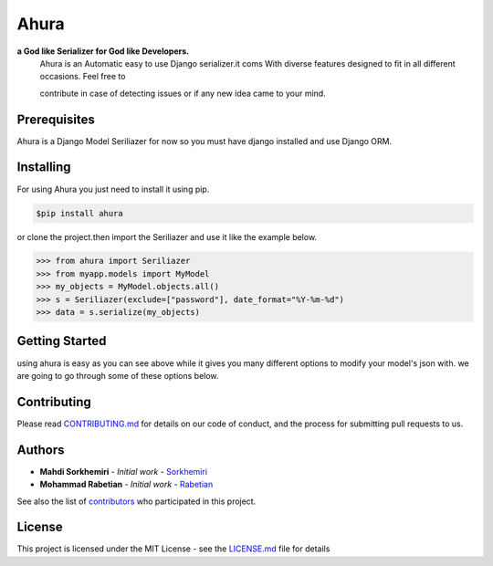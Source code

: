 Ahura
=======

**a God like Serializer for God like Developers.**
 | Ahura is an Automatic easy to use Django serializer.it coms With diverse features designed to fit in all different occasions. Feel free to
 contribute in case of detecting issues or if any new idea came
 to your mind.


Prerequisites
-------------

Ahura is a Django Model Seriliazer for now so you must have django installed and use Django ORM. 

Installing
----------

For using Ahura you just need to install it using pip.

.. code-block:: console
    
    $pip install ahura

or clone the project.then import the Seriliazer and use it like the example 
below.


.. code-block:: python

    >>> from ahura import Seriliazer
    >>> from myapp.models import MyModel
    >>> my_objects = MyModel.objects.all()
    >>> s = Seriliazer(exclude=["password"], date_format="%Y-%m-%d")
    >>> data = s.serialize(my_objects)


Getting Started
---------------
using ahura is easy as you can see above while it gives you many different options
to modify your model's json with. we are going to go through some of these options below.



Contributing
------------

Please read `CONTRIBUTING.md`_ for details on our code of conduct, and the process for submitting pull requests to us.

Authors
-------
* **Mahdi Sorkhemiri**  - *Initial work* - `Sorkhemiri`_
* **Mohammad Rabetian**  - *Initial work* - `Rabetian`_

See also the list of `contributors`_ who participated in this project.

License
-------

This project is licensed under the MIT License - see the `LICENSE.md`_ file for details


.. _CONTRIBUTING.md: https://github.com/sorkhemiri/ahura/blob/master/CONTRIBUTING.md
.. _Sorkhemiri: https://github.com/sorkhemiri
.. _Rabetian: https://github.com/mohammadrabetian
.. _contributors: https://github.com/sorkhemiri/ahura/graphs/contributors
.. _LICENSE.md: https://github.com/sorkhemiri/ahura/blob/master/LICENSE.md
